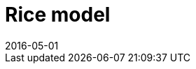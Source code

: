 = Rice model
:docnumber: 173012
:tc-docnumber: 17301
:partnumber: 1
:edition: 2
:revdate: 2016-05-01
:copyright-year: 2016
:language: en
:title-intro-en: Cereals and pulses
:title-main-en: Specifications and test methods
:title-part-en: Rice (CD)
:title-intro-fr: Céréales et légumineuses
:title-main-fr: Spécification et méthodes d'essai
:title-part-fr: Riz (CD)
:doctype: international-standard
:docstage: 30
:docsubstage: 00
:draft:
:technical-committee-number: 34
:secretariat: SAC
:technical-committee: Food products
:subcommittee-number: 4
:subcommittee: Cereals and pulses
:workgroup-type: WG
:workgroup-number: 4
:workgroup: Amylose in rice
:library-ics: 67.060
:mn-document-class: iso
:mn-output-extensions: xml
// :mn-output-extensions: xml,html,doc,html_alt,pdf,rxl
:local-cache-only:

// include::sections-en/00-foreword.adoc[]

// include::sections-en/00-introduction.adoc[]
//
// include::sections-en/01-scope.adoc[]
//
// include::sections-en/02-normref.adoc[]
//
// include::sections-en/03-termdef.adoc[]
//
// include::sections-en/04-specifications.adoc[]
//
// include::sections-en/05-sampling.adoc[]
//
// include::sections-en/06-testmethods.adoc[]
//
// include::sections-en/07-testreport.adoc[]
//
// include::sections-en/08-packaging.adoc[]
//
// include::sections-en/09-marking.adoc[]
//
// include::sections-en/aa-annex-a.adoc[]
//
// include::sections-en/ab-annex-b.adoc[]
//
// include::sections-en/ac-annex-c.adoc[]
//
// include::sections-en/ad-annex-d.adoc[]
//
// include::sections-en/ae-annex-e.adoc[]
//
// include::sections-en/b0-bibliography.adoc[]
